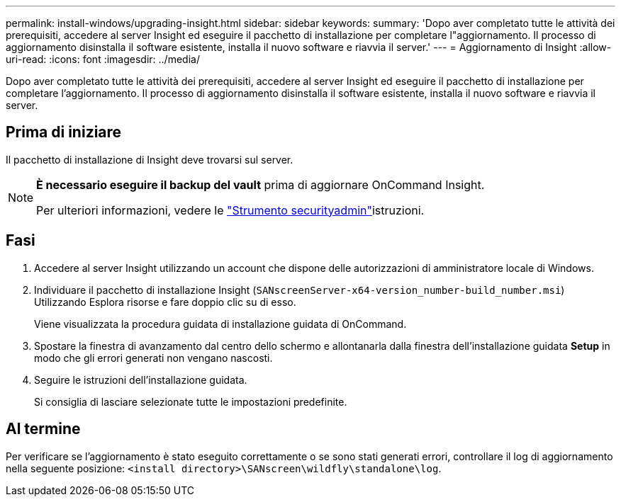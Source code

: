 ---
permalink: install-windows/upgrading-insight.html 
sidebar: sidebar 
keywords:  
summary: 'Dopo aver completato tutte le attività dei prerequisiti, accedere al server Insight ed eseguire il pacchetto di installazione per completare l"aggiornamento. Il processo di aggiornamento disinstalla il software esistente, installa il nuovo software e riavvia il server.' 
---
= Aggiornamento di Insight
:allow-uri-read: 
:icons: font
:imagesdir: ../media/


[role="lead"]
Dopo aver completato tutte le attività dei prerequisiti, accedere al server Insight ed eseguire il pacchetto di installazione per completare l'aggiornamento. Il processo di aggiornamento disinstalla il software esistente, installa il nuovo software e riavvia il server.



== Prima di iniziare

Il pacchetto di installazione di Insight deve trovarsi sul server.

[NOTE]
====
*È necessario eseguire il backup del vault* prima di aggiornare OnCommand Insight.

Per ulteriori informazioni, vedere le link:../config-admin\/security-management.html["Strumento securityadmin"]istruzioni.

====


== Fasi

. Accedere al server Insight utilizzando un account che dispone delle autorizzazioni di amministratore locale di Windows.
. Individuare il pacchetto di installazione Insight (`SANscreenServer-x64-version_number-build_number.msi`) Utilizzando Esplora risorse e fare doppio clic su di esso.
+
Viene visualizzata la procedura guidata di installazione guidata di OnCommand.

. Spostare la finestra di avanzamento dal centro dello schermo e allontanarla dalla finestra dell'installazione guidata *Setup* in modo che gli errori generati non vengano nascosti.
. Seguire le istruzioni dell'installazione guidata.
+
Si consiglia di lasciare selezionate tutte le impostazioni predefinite.





== Al termine

Per verificare se l'aggiornamento è stato eseguito correttamente o se sono stati generati errori, controllare il log di aggiornamento nella seguente posizione: `<install directory>\SANscreen\wildfly\standalone\log`.
